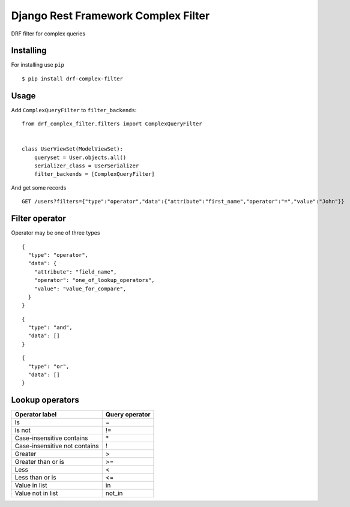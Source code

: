 ====================================
Django Rest Framework Complex Filter
====================================


.. image:: https://codecov.io/gh/kit-oz/drf-complex-filter/branch/main/graph/badge.svg?token=B6Z1LWBXOP
   :target: https://codecov.io/gh/kit-oz/drf-complex-filter


DRF filter for complex queries

Installing
----------

For installing use ``pip``

::

    $ pip install drf-complex-filter

Usage
-----

Add ``ComplexQueryFilter`` to ``filter_backends``:

::

  from drf_complex_filter.filters import ComplexQueryFilter


  class UserViewSet(ModelViewSet):
      queryset = User.objects.all()
      serializer_class = UserSerializer
      filter_backends = [ComplexQueryFilter]



And get some records

::

  GET /users?filters={"type":"operator","data":{"attribute":"first_name","operator":"=","value":"John"}}

Filter operator
---------------

Operator may be one of three types

::

  {
    "type": "operator",
    "data": {
      "attribute": "field_name",
      "operator": "one_of_lookup_operators",
      "value": "value_for_compare",
    }
  }


::

  {
    "type": "and",
    "data": []
  }


::

  {
    "type": "or",
    "data": []
  }




Lookup operators
----------------

=============================  ==============
Operator label                 Query operator
=============================  ==============
Is                             =
Is not                         !=
Case-insensitive contains      \*
Case-insensitive not contains  !
Greater                        >
Greater than or is             >=
Less                           <
Less than or is                <=
Value in list                  in
Value not in list              not_in
=============================  ==============
